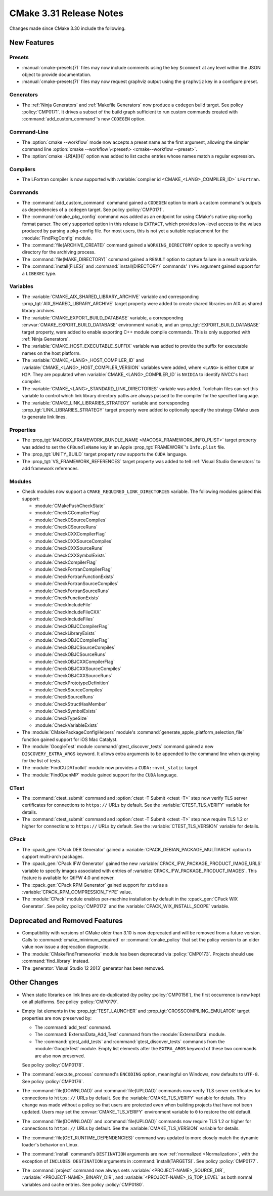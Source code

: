 CMake 3.31 Release Notes
************************

.. only:: html

  .. contents::

Changes made since CMake 3.30 include the following.

New Features
============

Presets
-------

* :manual:`cmake-presets(7)` files may now include comments using the key
  ``$comment`` at any level within the JSON object to provide documentation.

* :manual:`cmake-presets(7)` files may now request graphviz output using
  the ``graphviz`` key in a configure preset.

Generators
----------

* The :ref:`Ninja Generators` and :ref:`Makefile Generators` now produce
  a ``codegen`` build target.  See policy :policy:`CMP0171`.  It drives a
  subset of the build graph sufficient to run custom commands created with
  :command:`add_custom_command`'s new ``CODEGEN`` option.

Command-Line
------------

* The :option:`cmake --workflow` mode now accepts a preset name as the first
  argument, allowing the simpler command line
  :option:`cmake --workflow \<preset\> <cmake--workflow --preset>`.

* The :option:`cmake -LR[A][H]` option was added to list cache entries
  whose names match a regular expression.

Compilers
---------

* The LFortran compiler is now supported with
  :variable:`compiler id <CMAKE_<LANG>_COMPILER_ID>` ``LFortran``.

Commands
--------

* The :command:`add_custom_command` command gained a ``CODEGEN`` option
  to mark a custom command's outputs as dependencies of a ``codegen`` target.
  See policy :policy:`CMP0171`.

* The :command:`cmake_pkg_config` command was added as an endpoint for using
  CMake's native pkg-config format parser. The only supported option in this
  release is ``EXTRACT``, which provides low-level access to the values
  produced by parsing a pkg-config file. For most users, this is not yet a
  suitable replacement for the :module:`FindPkgConfig` module.

* The :command:`file(ARCHIVE_CREATE)` command gained a ``WORKING_DIRECTORY``
  option to specify a working directory for the archiving process.

* The :command:`file(MAKE_DIRECTORY)` command gained a ``RESULT`` option
  to capture failure in a result variable.

* The :command:`install(FILES)` and :command:`install(DIRECTORY)` commands'
  ``TYPE`` argument gained support for a ``LIBEXEC`` type.

Variables
---------

* The :variable:`CMAKE_AIX_SHARED_LIBRARY_ARCHIVE` variable and corresponding
  :prop_tgt:`AIX_SHARED_LIBRARY_ARCHIVE` target property were added to
  create shared libraries on AIX as shared library archives.

* The :variable:`CMAKE_EXPORT_BUILD_DATABASE` variable, a corresponding
  :envvar:`CMAKE_EXPORT_BUILD_DATABASE` environment variable, and an
  :prop_tgt:`EXPORT_BUILD_DATABASE` target property, were added to
  enable exporting C++ module compile commands.
  This is only supported with :ref:`Ninja Generators`.

* The :variable:`CMAKE_HOST_EXECUTABLE_SUFFIX` variable was added to
  provide the suffix for executable names on the host platform.

* The :variable:`CMAKE_<LANG>_HOST_COMPILER_ID` and
  :variable:`CMAKE_<LANG>_HOST_COMPILER_VERSION` variables were added,
  where ``<LANG>`` is either ``CUDA`` or ``HIP``.  They are populated
  when :variable:`CMAKE_<LANG>_COMPILER_ID` is ``NVIDIA`` to identify
  NVCC's host compiler.

* The :variable:`CMAKE_<LANG>_STANDARD_LINK_DIRECTORIES` variable was added.
  Toolchain files can set this variable to control which link library directory
  paths are always passed to the compiler for the specified language.

* The :variable:`CMAKE_LINK_LIBRARIES_STRATEGY` variable and
  corresponding :prop_tgt:`LINK_LIBRARIES_STRATEGY` target
  property were added to optionally specify the strategy
  CMake uses to generate link lines.

Properties
----------

* The :prop_tgt:`MACOSX_FRAMEWORK_BUNDLE_NAME <MACOSX_FRAMEWORK_INFO_PLIST>`
  target property was added to set the ``CFBundleName`` key in an Apple
  :prop_tgt:`FRAMEWORK`'s ``Info.plist`` file.

* The :prop_tgt:`UNITY_BUILD` target property now supports the
  ``CUDA`` language.

* The :prop_tgt:`VS_FRAMEWORK_REFERENCES` target property was added
  to tell :ref:`Visual Studio Generators` to add framework references.

Modules
-------

* Check modules now support a ``CMAKE_REQUIRED_LINK_DIRECTORIES`` variable.
  The following modules gained this support:

  * :module:`CMakePushCheckState`
  * :module:`CheckCCompilerFlag`
  * :module:`CheckCSourceCompiles`
  * :module:`CheckCSourceRuns`
  * :module:`CheckCXXCompilerFlag`
  * :module:`CheckCXXSourceCompiles`
  * :module:`CheckCXXSourceRuns`
  * :module:`CheckCXXSymbolExists`
  * :module:`CheckCompilerFlag`
  * :module:`CheckFortranCompilerFlag`
  * :module:`CheckFortranFunctionExists`
  * :module:`CheckFortranSourceCompiles`
  * :module:`CheckFortranSourceRuns`
  * :module:`CheckFunctionExists`
  * :module:`CheckIncludeFile`
  * :module:`CheckIncludeFileCXX`
  * :module:`CheckIncludeFiles`
  * :module:`CheckOBJCCompilerFlag`
  * :module:`CheckLibraryExists`
  * :module:`CheckOBJCCompilerFlag`
  * :module:`CheckOBJCSourceCompiles`
  * :module:`CheckOBJCSourceRuns`
  * :module:`CheckOBJCXXCompilerFlag`
  * :module:`CheckOBJCXXSourceCompiles`
  * :module:`CheckOBJCXXSourceRuns`
  * :module:`CheckPrototypeDefinition`
  * :module:`CheckSourceCompiles`
  * :module:`CheckSourceRuns`
  * :module:`CheckStructHasMember`
  * :module:`CheckSymbolExists`
  * :module:`CheckTypeSize`
  * :module:`CheckVariableExists`

* The :module:`CMakePackageConfigHelpers` module's
  :command:`generate_apple_platform_selection_file` function
  gained support for iOS Mac Catalyst.

* The :module:`GoogleTest` module :command:`gtest_discover_tests` command
  gained a new ``DISCOVERY_EXTRA_ARGS`` keyword.  It allows extra arguments
  to be appended to the command line when querying for the list of tests.

* The :module:`FindCUDAToolkit` module now provides a ``CUDA::nvml_static``
  target.

* The :module:`FindOpenMP` module gained support for the ``CUDA`` language.

CTest
-----

* The :command:`ctest_submit` command and :option:`ctest -T Submit <ctest -T>`
  step now verify TLS server certificates for connections to ``https://`` URLs
  by default.  See the :variable:`CTEST_TLS_VERIFY` variable for details.

* The :command:`ctest_submit` command and :option:`ctest -T Submit <ctest -T>`
  step now require TLS 1.2 or higher for connections to ``https://`` URLs by
  default.  See the :variable:`CTEST_TLS_VERSION` variable for details.

CPack
-----

* The :cpack_gen:`CPack DEB Generator` gained a
  :variable:`CPACK_DEBIAN_PACKAGE_MULTIARCH` option
  to support multi-arch packages.

* The :cpack_gen:`CPack IFW Generator` gained the new
  :variable:`CPACK_IFW_PACKAGE_PRODUCT_IMAGE_URLS` variable to
  specify images associated with entries of
  :variable:`CPACK_IFW_PACKAGE_PRODUCT_IMAGES`.
  This feature is available for QtIFW 4.0 and newer.

* The :cpack_gen:`CPack RPM Generator` gained support for ``zstd`` as a
  :variable:`CPACK_RPM_COMPRESSION_TYPE` value.

* The :module:`CPack` module enables per-machine installation by default
  in the :cpack_gen:`CPack WIX Generator`.  See policy :policy:`CMP0172`
  and the :variable:`CPACK_WIX_INSTALL_SCOPE` variable.

Deprecated and Removed Features
===============================

* Compatibility with versions of CMake older than 3.10 is now deprecated
  and will be removed from a future version.  Calls to
  :command:`cmake_minimum_required` or :command:`cmake_policy` that set
  the policy version to an older value now issue a deprecation diagnostic.

* The :module:`CMakeFindFrameworks` module has been deprecated via
  :policy:`CMP0173`. Projects should use :command:`find_library` instead.

* The :generator:`Visual Studio 12 2013` generator has been removed.

Other Changes
=============

* When static libraries on link lines are de-duplicated (by policy
  :policy:`CMP0156`), the first occurrence is now kept on all platforms.
  See policy :policy:`CMP0179`.

* Empty list elements in the :prop_tgt:`TEST_LAUNCHER` and
  :prop_tgt:`CROSSCOMPILING_EMULATOR` target properties are now preserved by:

  * The :command:`add_test` command.
  * The :command:`ExternalData_Add_Test` command from the
    :module:`ExternalData` module.
  * The :command:`gtest_add_tests` and :command:`gtest_discover_tests`
    commands from the :module:`GoogleTest` module.
    Empty list elements after the ``EXTRA_ARGS`` keyword of these
    two commands are also now preserved.

  See policy :policy:`CMP0178`.

* The :command:`execute_process` command's ``ENCODING`` option,
  meaningful on Windows, now defaults to ``UTF-8``.
  See policy :policy:`CMP0176`.

* The :command:`file(DOWNLOAD)` and :command:`file(UPLOAD)` commands now
  verify TLS server certificates for connections to ``https://`` URLs by
  default.  See the :variable:`CMAKE_TLS_VERIFY` variable for details.
  This change was made without a policy so that users are protected
  even when building projects that have not been updated.
  Users may set the :envvar:`CMAKE_TLS_VERIFY` environment
  variable to ``0`` to restore the old default.

* The :command:`file(DOWNLOAD)` and :command:`file(UPLOAD)` commands now
  require TLS 1.2 or higher for connections to ``https://`` URLs by default.
  See the :variable:`CMAKE_TLS_VERSION` variable for details.

* The :command:`file(GET_RUNTIME_DEPENDENCIES)` command was updated
  to more closely match the dynamic loader's behavior on Linux.

* The :command:`install` command's ``DESTINATION`` arguments are
  now :ref:`normalized <Normalization>`, with the exception
  of ``INCLUDES DESTINATION`` arguments in :command:`install(TARGETS)`.
  See policy :policy:`CMP0177`.

* The :command:`project` command now always sets
  :variable:`<PROJECT-NAME>_SOURCE_DIR`, :variable:`<PROJECT-NAME>_BINARY_DIR`,
  and :variable:`<PROJECT-NAME>_IS_TOP_LEVEL` as both normal variables and
  cache entries.  See policy :policy:`CMP0180`.
